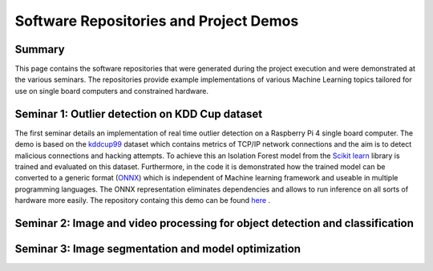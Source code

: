 Software Repositories and Project Demos 
==========================================

Summary
--------
This page contains the software repositories that were generated during the project execution and were demonstrated at the various seminars.
The repositories provide example implementations of various Machine Learning topics tailored for use on single board computers and constrained hardware.



Seminar 1: Outlier detection on KDD Cup dataset
------------------------------------------------
The first seminar details an implementation of real time outlier detection on a Raspberry Pi 4 single board computer. The demo is based on the `kddcup99 <http://kdd.ics.uci.edu/databases/kddcup99/kddcup99.html>`_ dataset which contains 
metrics of TCP/IP network connections and the aim is to detect malicious connections and hacking attempts. To achieve this an Isolation Forest model from the `Scikit learn <https://scikit-learn.org/stable/>`_ library is trained and evaluated on this dataset. Furthermore, in the code it is demonstrated how the trained model can be converted to a generic format (`ONNX <https://onnx.ai/>`_) which is independent of Machine learning framework and useable in multiple programming languages.    
The ONNX representation eliminates dependencies and allows to run inference on all sorts of hardware more easily. The repository containg this demo can be found `here  <https://github.com/WillemRaes/AISIBOCOseminar2020>`_ .

.. image:: ../images/workflowseminar1.png
  :width: 800
  :alt: Alternative text


Seminar 2: Image and video processing for object detection and classification 
---------------------------------------------------------------------------------





Seminar 3: Image segmentation and model optimization 
---------------------------------------------------------------------------------


